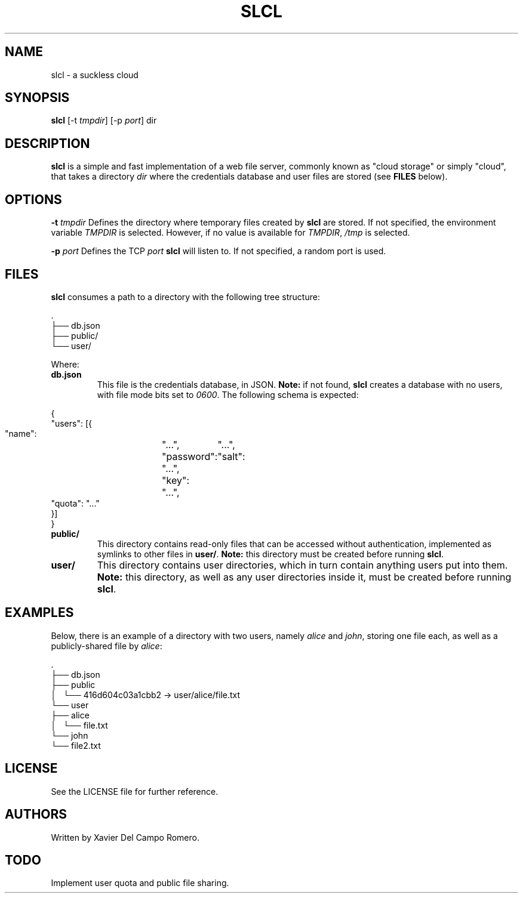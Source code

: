 .TH SLCL 1 slcl

.SH NAME
slcl \- a suckless cloud

.SH SYNOPSIS
.B slcl
.RB [-t
.IR tmpdir ]
.RB [-p
.IR port ]
.RB dir

.SH DESCRIPTION
.B slcl
is a simple and fast implementation of a web file server, commonly
known as "cloud storage" or simply "cloud", that takes a directory
.IR dir
where the credentials database and user files are stored (see
.B FILES
below).

.SH OPTIONS
.BI \-t " tmpdir"
Defines the directory where temporary files created by
.B slcl
are stored. If not specified, the environment variable
.I TMPDIR
is selected. However, if no value is available for
.IR TMPDIR ,
.I /tmp
is selected.

.BI \-p " port"
Defines the TCP
.I port
.B slcl
will listen to. If not specified, a random port is used.

.SH FILES

.B slcl
consumes a path to a directory with the following tree structure:

.PP
.EX
\ .
 ├── db.json
 ├── public/
 └── user/
.EE

Where:

.TP
.B db.json
This file is the credentials database, in JSON.
.B Note:
if not found,
.B slcl
creates a database with no users, with file mode bits set to
.IR 0600 .
The following schema is expected:
.PP
.EX
{
    "users": [{
        "name":	"...",
        "password":	"...",
        "salt":	"...",
        "key":	"...",
        "quota": "..."
    }]
}
.EE

.TP
.B public/
This directory contains read-only files that can be accessed without
authentication, implemented as symlinks to other files in
.BR user/ .
.B Note:
this directory must be created before running
.BR slcl .

.TP
.B user/
This directory contains user directories, which in turn contain anything users
put into them.
.B Note:
this directory, as well as any user directories inside it, must be created
before running
.BR slcl .

.SH EXAMPLES

Below, there is an example of a directory with two users, namely
.I alice
and
.IR john ,
storing one file each, as well as a publicly-shared file by
.IR alice :

.PP
.EX
\ .
 ├── db.json
 ├── public
 │   └── 416d604c03a1cbb2 -> user/alice/file.txt
 └── user
     ├── alice
     │   └── file.txt
     └── john
         └── file2.txt
.EE

.SH LICENSE
See the LICENSE file for further reference.

.SH AUTHORS
Written by Xavier Del Campo Romero.

.SH TODO
Implement user quota and public file sharing.
